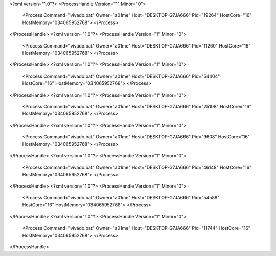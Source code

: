 <?xml version="1.0"?>
<ProcessHandle Version="1" Minor="0">
    <Process Command="vivado.bat" Owner="a01me" Host="DESKTOP-G7JA666" Pid="19264" HostCore="16" HostMemory="034065952768">
    </Process>
</ProcessHandle>
<?xml version="1.0"?>
<ProcessHandle Version="1" Minor="0">
    <Process Command="vivado.bat" Owner="a01me" Host="DESKTOP-G7JA666" Pid="11260" HostCore="16" HostMemory="034065952768">
    </Process>
</ProcessHandle>
<?xml version="1.0"?>
<ProcessHandle Version="1" Minor="0">
    <Process Command="vivado.bat" Owner="a01me" Host="DESKTOP-G7JA666" Pid="54404" HostCore="16" HostMemory="034065952768">
    </Process>
</ProcessHandle>
<?xml version="1.0"?>
<ProcessHandle Version="1" Minor="0">
    <Process Command="vivado.bat" Owner="a01me" Host="DESKTOP-G7JA666" Pid="25108" HostCore="16" HostMemory="034065952768">
    </Process>
</ProcessHandle>
<?xml version="1.0"?>
<ProcessHandle Version="1" Minor="0">
    <Process Command="vivado.bat" Owner="a01me" Host="DESKTOP-G7JA666" Pid="9608" HostCore="16" HostMemory="034065952768">
    </Process>
</ProcessHandle>
<?xml version="1.0"?>
<ProcessHandle Version="1" Minor="0">
    <Process Command="vivado.bat" Owner="a01me" Host="DESKTOP-G7JA666" Pid="46148" HostCore="16" HostMemory="034065952768">
    </Process>
</ProcessHandle>
<?xml version="1.0"?>
<ProcessHandle Version="1" Minor="0">
    <Process Command="vivado.bat" Owner="a01me" Host="DESKTOP-G7JA666" Pid="54588" HostCore="16" HostMemory="034065952768">
    </Process>
</ProcessHandle>
<?xml version="1.0"?>
<ProcessHandle Version="1" Minor="0">
    <Process Command="vivado.bat" Owner="a01me" Host="DESKTOP-G7JA666" Pid="11744" HostCore="16" HostMemory="034065952768">
    </Process>
</ProcessHandle>
